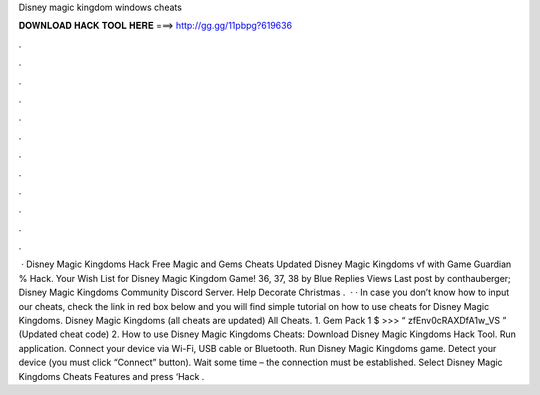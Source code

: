 Disney magic kingdom windows cheats

𝐃𝐎𝐖𝐍𝐋𝐎𝐀𝐃 𝐇𝐀𝐂𝐊 𝐓𝐎𝐎𝐋 𝐇𝐄𝐑𝐄 ===> http://gg.gg/11pbpg?619636

.

.

.

.

.

.

.

.

.

.

.

.

 · Disney Magic Kingdoms Hack Free Magic and Gems Cheats Updated Disney Magic Kingdoms vf with Game Guardian % Hack. Your Wish List for Disney Magic Kingdom Game! 36, 37, 38 by Blue Replies Views Last post by conthauberger; Disney Magic Kingdoms Community Discord Server. Help Decorate Christmas .  · · In case you don’t know how to input our cheats, check the link in red box below and you will find simple tutorial on how to use cheats for Disney Magic Kingdoms. Disney Magic Kingdoms (all cheats are updated) All Cheats. 1. Gem Pack 1 $ >>> “ zfEnv0cRAXDfA1w_VS ” (Updated cheat code) 2. How to use Disney Magic Kingdoms Cheats: Download Disney Magic Kingdoms Hack Tool. Run application. Connect your device via Wi-Fi, USB cable or Bluetooth. Run Disney Magic Kingdoms game. Detect your device (you must click “Connect” button). Wait some time – the connection must be established. Select Disney Magic Kingdoms Cheats Features and press ‘Hack .